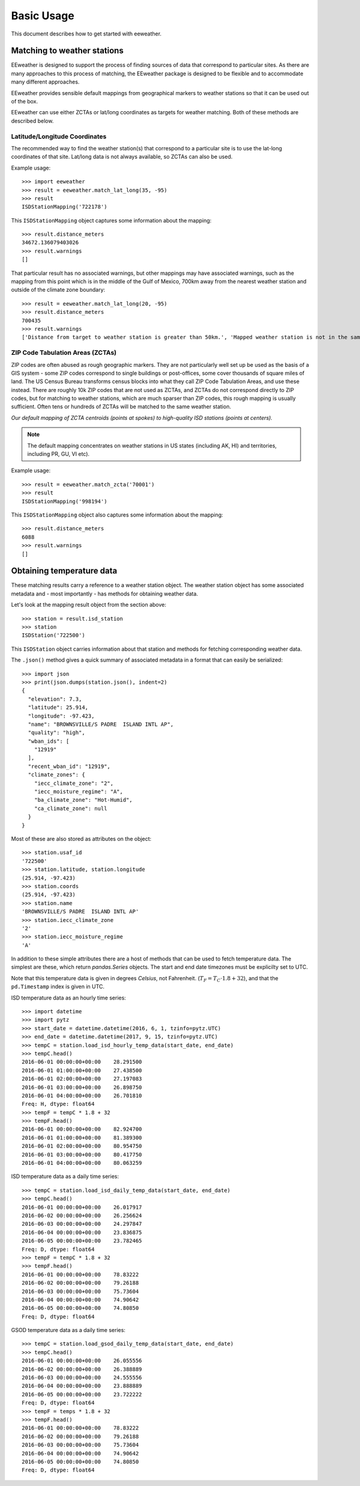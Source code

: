 .. spelling::

    metadata

Basic Usage
===========

This document describes how to get started with eeweather.


Matching to weather stations
----------------------------

EEweather is designed to support the process of finding sources of data that correspond to particular sites. As there are many approaches to this process of matching, the EEweather package is designed to be flexible and to accommodate many different approaches.

EEweather provides sensible default mappings from geographical markers to weather stations so that it can be used out of the box.

EEweather can use either ZCTAs or lat/long coordinates as targets for weather matching. Both of these methods are described below.

Latitude/Longitude Coordinates
//////////////////////////////

The recommended way to find the weather station(s) that correspond to a particular site is to use the lat-long coordinates of that site. Lat/long data is not always available, so ZCTAs can also be used.

Example usage::

    >>> import eeweather
    >>> result = eeweather.match_lat_long(35, -95)
    >>> result
    ISDStationMapping('722178')

This ``ISDStationMapping`` object captures some information about the mapping::

    >>> result.distance_meters
    34672.136079403026
    >>> result.warnings
    []

That particular result has no associated warnings, but other mappings may have associated warnings, such as the mapping from this point which is in the middle of the Gulf of Mexico, 700km away from the nearest weather station and outside of the climate zone boundary::

    >>> result = eeweather.match_lat_long(20, -95)
    >>> result.distance_meters
    700435
    >>> result.warnings
    ['Distance from target to weather station is greater than 50km.', 'Mapped weather station is not in the same climate zone as the provided lat/long point.']

ZIP Code Tabulation Areas (ZCTAs)
/////////////////////////////////

ZIP codes are often abused as rough geographic markers. They are not particularly well set up be used as the basis of a GIS system - some ZIP codes correspond to single buildings or post-offices, some cover thousands of square miles of land. The US Census Bureau transforms census blocks into what they call ZIP Code Tabulation Areas, and use these instead. There are roughly 10k ZIP codes that are not used as ZCTAs, and ZCTAs do not correspond directly to ZIP codes, but for matching to weather stations, which are much sparser than ZIP codes, this rough mapping is usually sufficient. Often tens or hundreds of ZCTAs will be matched to the same weather station.

.. image:: _static/station-mapping.png
   :target: _static/station-mapping.png

*Our default mapping of ZCTA centroids (points at spokes) to high-quality ISD stations (points at centers).*

.. note:: The default mapping concentrates on weather stations in US states (including AK, HI) and territories, including PR, GU, VI etc).

Example usage::

    >>> result = eeweather.match_zcta('70001')
    >>> result
    ISDStationMapping('998194')

This ``ISDStationMapping`` object also captures some information about the mapping::

    >>> result.distance_meters
    6088
    >>> result.warnings
    []

Obtaining temperature data
--------------------------

These matching results carry a reference to a weather station object. The weather station object has some associated metadata and - most importantly - has methods for obtaining weather data.

Let's look at the mapping result object from the section above::

    >>> station = result.isd_station
    >>> station
    ISDStation('722500')

This ``ISDStation`` object carries information about that station and methods for fetching corresponding weather data.

The ``.json()`` method gives a quick summary of associated metadata in a format that can easily be serialized::

    >>> import json
    >>> print(json.dumps(station.json(), indent=2)
    {
      "elevation": 7.3,
      "latitude": 25.914,
      "longitude": -97.423,
      "name": "BROWNSVILLE/S PADRE  ISLAND INTL AP",
      "quality": "high",
      "wban_ids": [
        "12919"
      ],
      "recent_wban_id": "12919",
      "climate_zones": {
        "iecc_climate_zone": "2",
        "iecc_moisture_regime": "A",
        "ba_climate_zone": "Hot-Humid",
        "ca_climate_zone": null
      }
    }

Most of these are also stored as attributes on the object::

    >>> station.usaf_id
    '722500'
    >>> station.latitude, station.longitude
    (25.914, -97.423)
    >>> station.coords
    (25.914, -97.423)
    >>> station.name
    'BROWNSVILLE/S PADRE  ISLAND INTL AP'
    >>> station.iecc_climate_zone
    '2'
    >>> station.iecc_moisture_regime
    'A'

In addition to these simple attributes there are a host of methods that can be used to fetch temperature data. The simplest are these, which return `pandas.Series` objects. The start and end date timezones must be explicilty set to UTC.

Note that this temperature data is given in degrees *Celsius*, not Fahrenheit. (:math:`T_F = T_C \cdot 1.8 + 32`), and that the ``pd.Timestamp`` index is given in UTC.


ISD temperature data as an hourly time series::

    >>> import datetime
    >>> import pytz
    >>> start_date = datetime.datetime(2016, 6, 1, tzinfo=pytz.UTC)
    >>> end_date = datetime.datetime(2017, 9, 15, tzinfo=pytz.UTC)
    >>> tempC = station.load_isd_hourly_temp_data(start_date, end_date)
    >>> tempC.head()
    2016-06-01 00:00:00+00:00    28.291500
    2016-06-01 01:00:00+00:00    27.438500
    2016-06-01 02:00:00+00:00    27.197083
    2016-06-01 03:00:00+00:00    26.898750
    2016-06-01 04:00:00+00:00    26.701810
    Freq: H, dtype: float64
    >>> tempF = tempC * 1.8 + 32
    >>> tempF.head()
    2016-06-01 00:00:00+00:00    82.924700
    2016-06-01 01:00:00+00:00    81.389300
    2016-06-01 02:00:00+00:00    80.954750
    2016-06-01 03:00:00+00:00    80.417750
    2016-06-01 04:00:00+00:00    80.063259

ISD temperature data as a daily time series::

    >>> tempC = station.load_isd_daily_temp_data(start_date, end_date)
    >>> tempC.head()
    2016-06-01 00:00:00+00:00    26.017917
    2016-06-02 00:00:00+00:00    26.256624
    2016-06-03 00:00:00+00:00    24.297847
    2016-06-04 00:00:00+00:00    23.836875
    2016-06-05 00:00:00+00:00    23.782465
    Freq: D, dtype: float64
    >>> tempF = tempC * 1.8 + 32
    >>> tempF.head()
    2016-06-01 00:00:00+00:00    78.83222
    2016-06-02 00:00:00+00:00    79.26188
    2016-06-03 00:00:00+00:00    75.73604
    2016-06-04 00:00:00+00:00    74.90642
    2016-06-05 00:00:00+00:00    74.80850
    Freq: D, dtype: float64

GSOD temperature data as a daily time series::

    >>> tempC = station.load_gsod_daily_temp_data(start_date, end_date)
    >>> tempC.head()
    2016-06-01 00:00:00+00:00    26.055556
    2016-06-02 00:00:00+00:00    26.388889
    2016-06-03 00:00:00+00:00    24.555556
    2016-06-04 00:00:00+00:00    23.888889
    2016-06-05 00:00:00+00:00    23.722222
    Freq: D, dtype: float64
    >>> tempF = temps * 1.8 + 32
    >>> tempF.head()
    2016-06-01 00:00:00+00:00    78.83222
    2016-06-02 00:00:00+00:00    79.26188
    2016-06-03 00:00:00+00:00    75.73604
    2016-06-04 00:00:00+00:00    74.90642
    2016-06-05 00:00:00+00:00    74.80850
    Freq: D, dtype: float64
